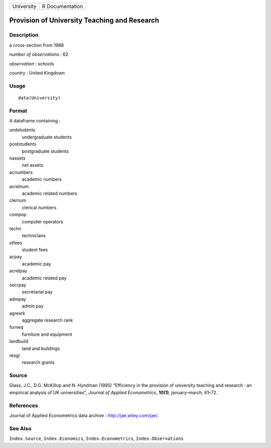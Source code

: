 +--------------+-------------------+
| University   | R Documentation   |
+--------------+-------------------+

Provision of University Teaching and Research
---------------------------------------------

Description
~~~~~~~~~~~

a cross-section from 1988

*number of observations* : 62

*observation* : schools

*country* : United Kingdown

Usage
~~~~~

::

    data(University)

Format
~~~~~~

A dataframe containing :

undstudents
    undergraduate students

poststudents
    postgraduate students

nassets
    net assets

acnumbers
    academic numbers

acrelnum
    academic related numbers

clernum
    clerical numbers

compop
    computer operators

techn
    technicians

stfees
    student fees

acpay
    academic pay

acrelpay
    academic related pay

secrpay
    secretarial pay

admpay
    admin pay

agresrk
    aggregate research rank

furneq
    furniture and equipment

landbuild
    land and buildings

resgr
    research grants

Source
~~~~~~

Glass, J.C., D.G. McKillop and N. Hyndman (1995) “Efficiency in the
provision of university teaching and research : an empirical analysis of
UK universities”, *Journal of Applied Econometrics*, **10(1)**,
january–march, 61–72.

References
~~~~~~~~~~

Journal of Applied Econometrics data archive :
`http://jae.wiley.com/jae/ <http://jae.wiley.com/jae/>`_.

See Also
~~~~~~~~

``Index.Source``, ``Index.Economics``, ``Index.Econometrics``,
``Index.Observations``
